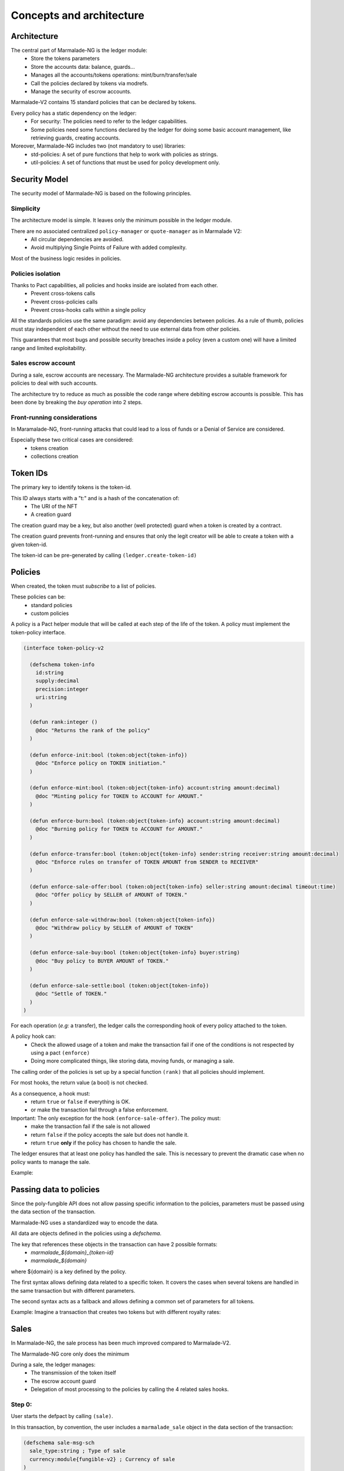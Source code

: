 Concepts and architecture
=========================

Architecture
------------
The central part of Marmalade-NG is the ledger module:
  - Store the tokens parameters
  - Store the accounts data: balance, guards...
  - Manages all the accounts/tokens operations: mint/burn/transfer/sale
  - Call the policies declared by tokens via modrefs.
  - Manage the security of escrow accounts.


Marmalade-V2 contains 15 standard policies that can be declared by tokens.

Every policy has a static dependency on the ledger:
  - For security: The policies need to refer to the ledger capabilities.
  - Some policies need some functions declared by the ledger for doing some basic account management, like retrieving guards, creating accounts.


Moreover, Marmalade-NG includes two (not mandatory to use) libraries:
  - std-policies: A set of pure functions that help to work with policies as strings.
  - util-policies: A set of functions that must be used for policy development only.

.. image:: diagrams/marmalade_ng_arch.svg


Security Model
--------------

The security model of Marmalade-NG is based on the following principles.

Simplicity
~~~~~~~~~~
The architecture model is simple.
It leaves only the minimum possible in the ledger module.

There are no associated centralized ``policy-manager`` or ``quote-manager`` as in Marmalade V2:
   - All circular dependencies are avoided.
   - Avoid multiplying Single Points of Failure with added complexity.

Most of the business logic resides in policies.


Policies isolation
~~~~~~~~~~~~~~~~~~
Thanks to Pact capabilities, all policies and hooks inside are isolated from each other.
   - Prevent cross-tokens calls
   - Prevent cross-policies calls
   - Prevent cross-hooks calls within a single policy

All the standards policies use the same paradigm: avoid any dependencies between policies.
As a rule of thumb, policies must stay independent of each other without the need to use external data from other policies.

This guarantees that most bugs and possible security breaches inside a policy (even a custom one) will have a limited range and limited exploitability.

Sales escrow account
~~~~~~~~~~~~~~~~~~~~
During a sale, escrow accounts are necessary.
The Marmalade-NG architecture provides a suitable framework for policies to deal with such accounts.

The architecture try to reduce as much as possible the code range where debiting escrow accounts is possible.
This has been done by breaking the *buy operation* into 2 steps.


Front-running considerations
~~~~~~~~~~~~~~~~~~~~~~~~~~~~
In Maramalade-NG, front-running attacks that could lead to a loss of funds or a Denial of Service are considered.

Especially these two critical cases are considered:
  - tokens creation
  - collections creation


Token IDs
---------
The primary key to identify tokens is the token-id.

This ID always starts with a "t:" and is a hash of the concatenation of:
   - The URI of the NFT
   - A creation guard

The creation guard may be a key, but also another (well protected) guard when a token is created by a contract.

The creation guard prevents front-running and ensures that only the legit creator will be able to create a token with a given token-id.

The token-id can be pre-generated by calling ``(ledger.create-token-id)``


Policies
--------
When created, the token must *subscribe* to a list of policies.

These policies can be:
  - standard policies
  - custom policies

A policy is a Pact helper module that will be called at each step of the life of the token. A policy must implement the token-policy interface.

.. code:: lisp

   (interface token-policy-v2

     (defschema token-info
       id:string
       supply:decimal
       precision:integer
       uri:string
     )

     (defun rank:integer ()
       @doc "Returns the rank of the policy"
     )

     (defun enforce-init:bool (token:object{token-info})
       @doc "Enforce policy on TOKEN initiation."
     )

     (defun enforce-mint:bool (token:object{token-info} account:string amount:decimal)
       @doc "Minting policy for TOKEN to ACCOUNT for AMOUNT."
     )

     (defun enforce-burn:bool (token:object{token-info} account:string amount:decimal)
       @doc "Burning policy for TOKEN to ACCOUNT for AMOUNT."
     )

     (defun enforce-transfer:bool (token:object{token-info} sender:string receiver:string amount:decimal)
       @doc "Enforce rules on transfer of TOKEN AMOUNT from SENDER to RECEIVER"
     )

     (defun enforce-sale-offer:bool (token:object{token-info} seller:string amount:decimal timeout:time)
       @doc "Offer policy by SELLER of AMOUNT of TOKEN."
     )

     (defun enforce-sale-withdraw:bool (token:object{token-info})
       @doc "Withdraw policy by SELLER of AMOUNT of TOKEN"
     )

     (defun enforce-sale-buy:bool (token:object{token-info} buyer:string)
       @doc "Buy policy to BUYER AMOUNT of TOKEN."
     )

     (defun enforce-sale-settle:bool (token:object{token-info})
       @doc "Settle of TOKEN."
     )
   )


For each operation (*e.g:* a transfer), the ledger calls the corresponding hook of every policy attached to the token.

A policy hook can:
  - Check the allowed usage of a token and make the transaction fail if one of the conditions is not respected by using a pact ``(enforce)``
  - Doing more complicated things, like storing data, moving funds, or managing a sale.

The calling order of the policies is set up by a special function ``(rank)`` that all policies should implement.

For most hooks, the return value (a bool) is not checked.

As a consequence, a hook must:
 - return ``true`` or ``false`` if everything is OK.
 - or make the transaction fail through a false enforcement.

Important: The only exception for the hook ``(enforce-sale-offer)``. The policy must:
  - make the transaction fail if the sale is not allowed
  - return ``false`` if the policy accepts the sale but does not handle it.
  - return ``true`` **only** if the policy has chosen to handle the sale.

The ledger ensures that at least one policy has handled the sale. This is necessary to prevent the dramatic case when no policy wants to manage the sale.

Example:



.. _DATA-MESSAGES:

Passing data to policies
------------------------
Since the poly-fungible API does not allow passing specific information to the policies, parameters must
be passed using the data section of the transaction.

Marmalade-NG uses a standardized way to encode the data.

All data are objects defined in the policies using a `defschema`.

The key that references these objects in the transaction can have 2 possible formats:
  - *marmalade_${domain}_{token-id}*
  - *marmalade_${domain}*

where ${domain} is a key defined by the policy.

The first syntax allows defining data related to a specific token. It covers the cases
when several tokens are handled in the same transaction but with different parameters.

The second syntax acts as a fallback and allows defining a common set of parameters for all tokens.

Example: Imagine a transaction that creates two tokens but with different royalty rates:

.. code-block:: lisp
  :caption: Pact code

  (use marmalade-ng.ledger)
  (use marmalade-ng.std-policies)
  (create-token "t:L3JH94fXZQvUZ_IGNKMXAX5HwSZc_X0H7OwbnY_lsHA" 0
                 "https://red-tulips.com/tulip-1"
                 (to-policies "DISABLE-TRANSFER ROYALTY")
                 (keyset-ref-guard "user.creator"))

  (create-token "t:9Dh2pSjMjXLPERZnbE-aDuXQuquuOkgxSOgS-hYYX7Q" 0
                "https://red-tulips.com/tulip-1"
                (to-policies "DISABLE-TRANSFER ROYALTY")
                (keyset-ref-guard "user.creator"))


.. code-block:: json
   :caption: Transaction data

   {"marmalade_royalty_t:L3JH94fXZQvUZ_IGNKMXAX5HwSZc_X0H7OwbnY_lsHA":
         {"creator_acct":"k:9ded186eb20c495ca1f08d59722237024282da264db1ed8d5aaf4ca4d351edd0",
          "creator_guard":{"pred":"keys-all",
                           "keys":["9ded186eb20c495ca1f08d59722237024282da264db1ed8d5aaf4ca4d351edd0"]},
          "rate": 0.05 },
    "marmalade_royalty_t:9Dh2pSjMjXLPERZnbE-aDuXQuquuOkgxSOgS-hYYX7Q":
          {"creator_acct":"k:9ded186eb20c495ca1f08d59722237024282da264db1ed8d5aaf4ca4d351edd0",
           "creator_guard":{"pred":"keys-all",
                            "keys":["9ded186eb20c495ca1f08d59722237024282da264db1ed8d5aaf4ca4d351edd0"]},
           "rate": 0.2 }
    }


.. _CONCEPTS-SALE:

Sales
-----
In Marmalade-NG, the sale process has been much improved compared to Marmalade-V2.

The Marmalade-NG core only does the minimum

During a sale, the ledger manages:
  - The transmission of the token itself
  - The escrow account guard
  - Delegation of most processing to the policies by calling the 4 related sales hooks.

Step 0:
~~~~~~~
User starts the defpact by calling ``(sale)``.

In this transaction, by convention, the user includes a ``marmalade_sale`` object in the data section
of the transaction:

.. code:: lisp

  (defschema sale-msg-sch
    sale_type:string ; Type of sale
    currency:module{fungible-v2} ; Currency of sale
  )

All "sales management policies" are required to recognize this object and get triggered when
they recognize the right ``sale_type`` they support.

Each policy's hook ``(enforce-sale-offer)`` is being called.
At least one policy must answer ``true``.  Usually, the policy stores the sales parameters for the next steps.

The ledger moves the token amount being sold to the escrow account.


Steps between 0 and 1:
~~~~~~~~~~~~~~~~~~~~~~
Some policies may require some extra steps before ending the sale (eg: bidding for an auction sale).

But this is a direct interaction between users and the policy and is not managed by the Marmalade-NG core or the ledger.


Step 1:
~~~~~~~
A user calls the defpact continuation. The transaction data section must include the fields
``buyer`` and ``buyer-guard`` to indicate the destination account of the token.

Each policy's hook ``(enforce-sale-buy)`` is being called.

Usually, the objective of this hook is to:
  - Doing every needed verification to allow the sale to be ended
  - Transfer the funds to an escrow account

Then the ledger transfers the token to the buyer's account.

Each policy's hook ``(enforce-sale-settle)`` is being called. During these calls, the
escrow accounts are unlocked, allowing the policy to make the needed payments:

- to the seller

- to the marketplace

- to the creator (royalties)

- or another policy that would implement ``(enforce-sale-settle)``

Here, we can see the importance of the rank of the policy, as the order in which policies are called is important.


Withdraw step (alternative to step 1)
~~~~~~~~~~~~~~~~~~~~~~~~~~~~~~~~~~~~~
Alternatively, the sale can be canceled. During a cancellation (rollback of the defpact), the ``(enforce-sale-withdraw)`` hooks
are being called.

If all the policies allow the withdrawal, the token is transferred back from the escrow account to the seller.

.. image:: diagrams/marmalade_sale_flow.svg


Sale Settlement Example
------------------------
This example shows how a sale defpact continuation can work and how the policies and the hooks ``(enforce-buy)`` and ``(enforce-settle)`` are chained according to their ranks.

- Policy: fixed quote Sale (sold for 100 coins)

- Policy: marketplace (10 %)

- Policy: royalty (10 %)

.. image:: diagrams/marmalade_sale_settlement_example.svg
